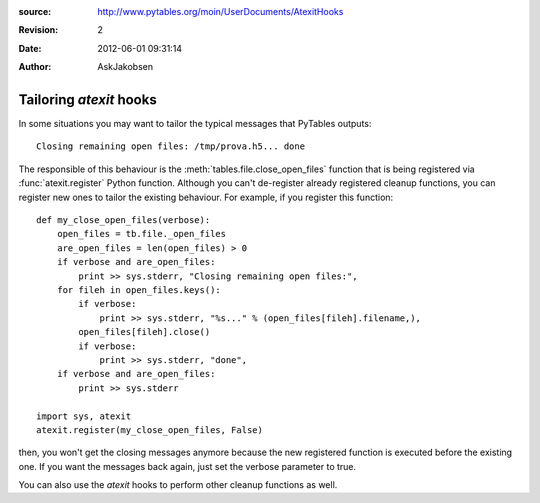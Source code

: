 :source: http://www.pytables.org/moin/UserDocuments/AtexitHooks
:revision: 2
:date: 2012-06-01 09:31:14
:author: AskJakobsen

========================
Tailoring `atexit` hooks
========================

In some situations you may want to tailor the typical messages that PyTables
outputs::

    Closing remaining open files: /tmp/prova.h5... done

The responsible of this behaviour is the :meth:`tables.file.close_open_files`
function that is being registered via :func:`atexit.register` Python function.
Although you can't de-register already registered cleanup functions, you can
register new ones to tailor the existing behaviour.
For example, if you  register this function::

    def my_close_open_files(verbose):
        open_files = tb.file._open_files
        are_open_files = len(open_files) > 0
        if verbose and are_open_files:
            print >> sys.stderr, "Closing remaining open files:",
        for fileh in open_files.keys():
            if verbose:
                print >> sys.stderr, "%s..." % (open_files[fileh].filename,),
            open_files[fileh].close()
            if verbose:
                print >> sys.stderr, "done",
        if verbose and are_open_files:
            print >> sys.stderr

    import sys, atexit
    atexit.register(my_close_open_files, False)

then, you won't get the closing messages anymore because the new registered
function is executed before the existing one.
If you want the messages back again, just set the verbose parameter to true.

You can also use the `atexit` hooks to perform other cleanup functions as well.

